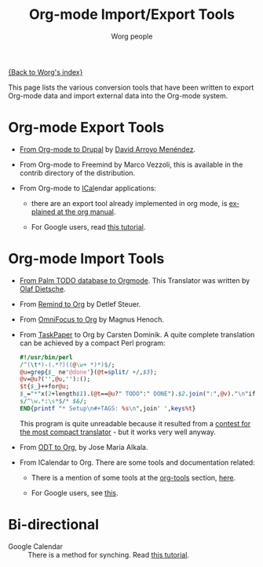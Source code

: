 #+TITLE:      Org-mode Import/Export Tools
#+AUTHOR:     Worg people
#+EMAIL:      mdl AT imapmail DOT org
#+OPTIONS:    H:3 num:nil toc:t \n:nil ::t |:t ^:t -:t f:t *:t tex:t d:(HIDE) tags:not-in-toc
#+STARTUP:    align fold nodlcheck hidestars oddeven lognotestate
#+SEQ_TODO:   TODO(t) INPROGRESS(i) WAITING(w@) | DONE(d) CANCELED(c@)
#+TAGS:       Write(w) Update(u) Fix(f) Check(c)
#+LANGUAGE:   en
#+PRIORITIES: A C B
#+CATEGORY:   worg

# This file is the default header for new Org files in Worg.  Feel free
# to tailor it to your needs.

[[file:index.org][{Back to Worg's index}]]

This page lists the various conversion tools that have been written to
export Org-mode data and import external data into the Org-mode system.

* Org-mode Export Tools

  - [[https://www.drupal.org/node/1977240][From Org-mode to Drupal]] by [[file:users/davidam.org][David Arroyo Menéndez]].

  - From Org-mode to Freemind by Marco Vezzoli, this is available in
    the contrib directory of the distribution.

  - From Org-mode to [[http://en.wikipedia.org/wiki/ICalendar][ICal]]endar applications:

    - there are an export tool already implemented in org mode, is
      [[http://orgmode.org/manual/iCalendar-export.html#iCalendar-export][explained at the org manual]].

    - For Google users, read [[file:org-tutorials/org-google-sync.org][this tutorial]]. 

* Org-mode Import Tools

  - [[http://www.olafdietsche.de/palm/palm2orgmode.pl][From Palm TODO database to Orgmode]].  This Translator was
    written by [[http://www.olafdietsche.de/][Olaf Dietsche]].

  - From [[http://thread.gmane.org/gmane.emacs.orgmode/5073][Remind to Org]] by Detlef Steuer.

  - From [[http://bitbucket.org/legoscia/of2org][OmniFocus to Org]] by Magnus Henoch.

  - From [[http://www.hogbaysoftware.com/products/taskpaper][TaskPaper]] to Org by Carsten Dominik.  A quite complete
    translation can be achieved by a compact Perl program:

    #+begin_src perl
      #!/usr/bin/perl
      /^(\t*)-(.*?)((@\w+ *)*)$/;
      @u=grep{$_ ne'@done'}(@t=split/ +/,$3);
      @v=@u?('',@u,''):();
      $t{$_}++for@u;
      $_="*"x(2+length$1).(@t==@u?" TODO":" DONE").$2.join(":",@v)."\n"if$&;
      s/^\w.*:\s*$/* $&/;
      END{printf "* Setup\n#+TAGS: %s\n",join' ',keys%t}
    #+end_src

    This program is quite unreadable because it resulted from a
    [[http://thread.gmane.org/gmane.emacs.orgmode/6224/focus%3D6266][contest for the most compact translator]] - but it works very well
    anyway.

  - From [[https://bitbucket.org/josemaria.alkala/odt2org/wiki/Home][ODT to Org]], by Jose Maria Alkala.

  - From ICalendar to Org. There are some tools and documentation related:

    - There is a mention of some tools at the [[file:org-tools/index.org][org-tools]] section, [[file:org-tools/index.org::*ical2org.awk%20-%20convert%20ics%20files%20to%20Org][here]].

    - For Google users, see [[file:org-tutorials/org-google-sync.org::*From%20Google%20Calendar%20into%20org%20using%20.ics%20files][this]].

* Bi-directional
   
  - Google Calendar :: There is a method for synching. Read [[file:org-tutorials/org-google-sync.org][this tutorial]].
  
